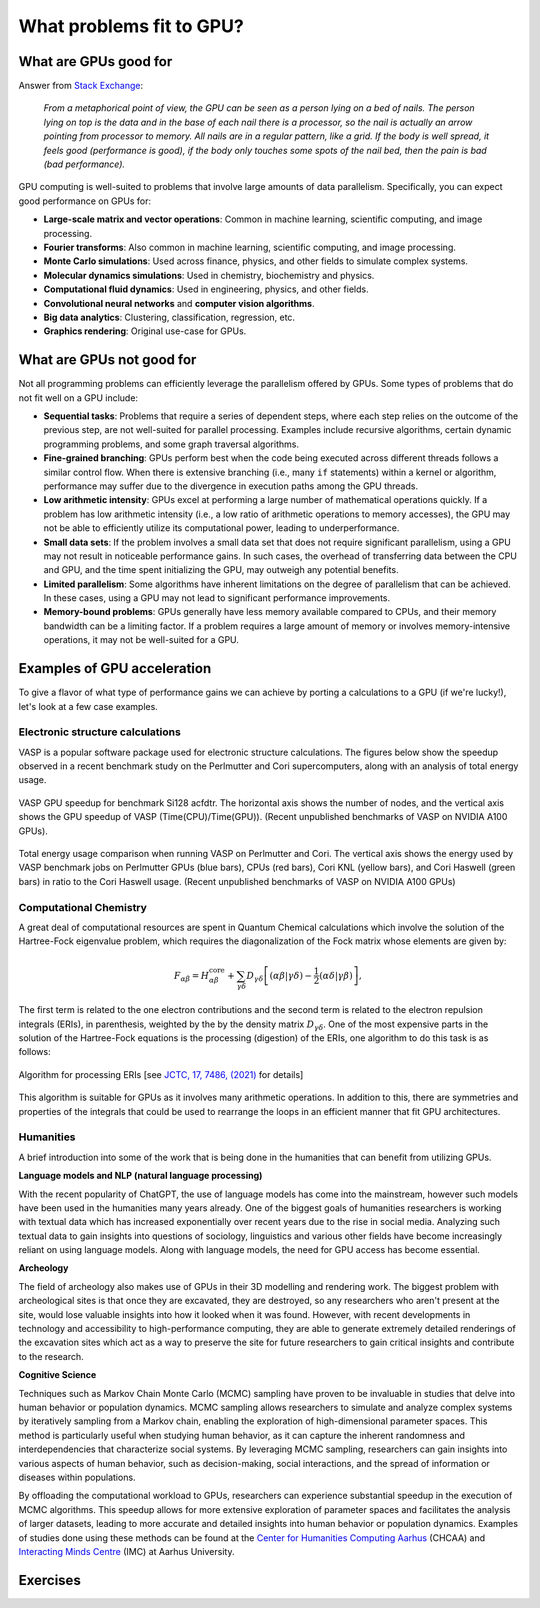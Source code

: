 .. _gpu-problems:

What problems fit to GPU?
=========================

.. questions::

   - What are the strengths and weaknesses of GPUs?
   - What makes a particular problem suitable for GPU-porting?
   - Why are GPUs so ubiquitous in machine learning applications?

.. objectives::

   - Get a feeling for the type of use cases that GPUs excel at.

.. instructor-note::

   - 10 min teaching
   - 10 min exercises


What are GPUs good for
----------------------


Answer from `Stack Exchange <https://scicomp.stackexchange.com/questions/943/what-kinds-of-problems-lend-themselves-well-to-gpu-computing>`__:

   *From a metaphorical point of view, the GPU can be seen as a person lying on a bed
   of nails. The person lying on top is the data and in the base of each nail there
   is a processor, so the nail is actually an arrow pointing from processor to memory.
   All nails are in a regular pattern, like a grid. If the body is well spread,
   it feels good (performance is good), if the body only touches some spots of the
   nail bed, then the pain is bad (bad performance).*


GPU computing is well-suited to problems that involve large amounts of data parallelism.
Specifically, you can expect good performance on GPUs for:

- **Large-scale matrix and vector operations**: Common in machine learning, scientific computing, and image processing.
- **Fourier transforms**: Also common in machine learning, scientific computing, and image processing.
- **Monte Carlo simulations**: Used across finance, physics, and other fields to simulate complex systems.
- **Molecular dynamics simulations**: Used in chemistry, biochemistry and physics.
- **Computational fluid dynamics**: Used in engineering, physics, and other fields.
- **Convolutional neural networks** and **computer vision algorithms**.
- **Big data analytics**: Clustering, classification, regression, etc.
- **Graphics rendering**: Original use-case for GPUs.

What are GPUs not good for
--------------------------

Not all programming problems can efficiently leverage the parallelism offered by GPUs.
Some types of problems that do not fit well on a GPU include:

- **Sequential tasks**: Problems that require a series of dependent steps,
  where each step relies on the outcome of the previous step, are not well-suited
  for parallel processing. Examples include recursive algorithms, certain dynamic
  programming problems, and some graph traversal algorithms.

- **Fine-grained branching**: GPUs perform best when the code being executed across
  different threads follows a similar control flow. When there is extensive
  branching (i.e., many ``if`` statements) within a kernel or algorithm, performance
  may suffer due to the divergence in execution paths among the GPU threads.

- **Low arithmetic intensity**: GPUs excel at performing a large number of mathematical
  operations quickly. If a problem has low arithmetic intensity (i.e., a low ratio of
  arithmetic operations to memory accesses), the GPU may not be able to efficiently utilize
  its computational power, leading to underperformance.

- **Small data sets**: If the problem involves a small data set that does not require significant
  parallelism, using a GPU may not result in noticeable performance gains. In such cases,
  the overhead of transferring data between the CPU and GPU, and the time spent initializing the GPU,
  may outweigh any potential benefits.

- **Limited parallelism**: Some algorithms have inherent limitations on the degree of parallelism that can be
  achieved. In these cases, using a GPU may not lead to significant performance improvements.

- **Memory-bound problems**: GPUs generally have less memory available compared to CPUs, and their memory bandwidth
  can be a limiting factor. If a problem requires a large amount of memory or involves memory-intensive operations,
  it may not be well-suited for a GPU.

Examples of GPU acceleration
----------------------------

To give a flavor of what type of performance gains we can achieve by porting a calculations to a GPU
(if we're lucky!), let's look at a few case examples.

.. discussion:: Effect of array size

   Consider the case of matrix multiplication in the Julia language:

   .. code-block:: julia

      using AMDGPU
      using BenchmarkTools

      N = [9, 10, 11, 12]

      for n in N
         A = rand(2^n, 2^n); A_d = ROCArray(A);

         @btime $A * $A;

         @btime begin
            $A_d * $A_d;
            AMDGPU.synchronize()
         end
      end


   - How much faster do you think the GPU version is compared to running on a single CPU core?
   - Julia automatically parallelises matrix multiplication over available CPU cores. Will the GPU version be faster than running on 64 cores?
   - Does the size of the array affect how much the performance improves?

   .. solution::

      Example results from running on LUMI (MI250X AMD GPU, 64-core AMD Trento CPUs):

      .. list-table:: GPU acceleration for matrix multiply in Julia
         :widths: 25 25 25 25 25
         :header-rows: 1

         * - Matrix size
           - 1 CPU core
           - 64 CPU cores
           - 1 GPU
           - GPU speedup
         * - (512, 512)
           - 5.472 ms
           - 517.722 μs
           - 115.805 μs
           - ~47x / ~5x
         * - (1024, 1024)
           - 43.364 ms
           - 2.929 ms
           - 173.316 μs
           - ~250x / ~17x
         * - (2048, 2048)
           - 344.364 ms
           - 30.081 ms
           - 866.348 μs
           - ~400x / ~35x
         * - (4096, 4096)
           - 3.221 s
           - 159.563 ms
           - 5.910 ms
           - ~550x / ~27x

Electronic structure calculations
^^^^^^^^^^^^^^^^^^^^^^^^^^^^^^^^^

VASP is a popular software package used for electronic structure calculations. The figures below show the speedup observed in a recent benchmark study on the Perlmutter and Cori supercomputers, along with an analysis of total energy usage.

.. figure:: img/problems/vasp-gpu.png
   :align: center

   VASP GPU speedup for benchmark Si128 acfdtr. The horizontal axis shows the number of nodes, and the vertical axis shows the GPU speedup of VASP (Time(CPU)/Time(GPU)). (Recent unpublished benchmarks of VASP on NVIDIA A100 GPUs).

.. figure:: img/problems/vasp-energy.png
   :align: center

   Total energy usage comparison when running VASP on Perlmutter and Cori. The vertical axis shows the energy used by VASP benchmark jobs on Perlmutter GPUs (blue bars), CPUs (red bars), Cori KNL (yellow bars), and Cori Haswell (green bars) in ratio to the Cori Haswell usage.  (Recent unpublished benchmarks of VASP on NVIDIA A100 GPUs)




Computational Chemistry
^^^^^^^^^^^^^^^^^^^^^^^

A great deal of computational resources are spent in Quantum Chemical calculations which involve
the solution of the Hartree-Fock eigenvalue problem, which requires the diagonalization of the
Fock matrix whose elements are given by:

.. math::
    F_{\alpha \beta} = H^{\textrm{core}}_{\alpha \beta} + \sum_{\gamma \delta}D_{\gamma \delta} \left [ (\alpha \beta|\gamma \delta) - \frac{1}{2} (\alpha \delta|\gamma \beta) \right ],

The first term is related to the one electron contributions and the second term is related to the
electron repulsion integrals (ERIs), in parenthesis, weighted by the by the density matrix
:math:`D_{\gamma \delta}`. One of the most expensive parts in the solution of the Hartree-Fock equations is the
processing (digestion) of the ERIs, one algorithm to do this task is as follows:

.. figure:: img/problems/hartree-fock-algorithm.png
    :width: 200
    :align: center

    Algorithm for processing ERIs [see `JCTC, 17, 7486, (2021) <https://doi.org/10.1021/acs.jctc.1c00720>`__ for details]

This algorithm is suitable for GPUs as it involves many arithmetic operations. In addition to this,
there are symmetries and properties of the integrals that could be used to rearrange the loops in
an efficient manner that fit GPU architectures.


Humanities
^^^^^^^^^^
A brief introduction into some of the work that is being done in the humanities that can benefit from utilizing GPUs.

**Language models and NLP (natural language processing)**

With the recent popularity of ChatGPT, the use of language models has come into the mainstream,
however such models have been used in the humanities many years already. One of the biggest goals of humanities
researchers is working with textual data which has increased exponentially over recent years due to the rise in
social media. Analyzing such textual data to gain insights into questions of sociology, linguistics and various
other fields have become increasingly reliant on using language models. Along with language models,
the need for GPU access has become essential.


**Archeology**

The field of archeology also makes use of GPUs in their 3D modelling
and rendering work. The biggest problem with archeological sites is that once they are excavated,
they are destroyed, so any researchers who aren't present at the site, would lose valuable insights into how
it looked when it was found. However, with recent developments in technology and accessibility to high-performance
computing, they are able to generate extremely detailed renderings of the excavation sites which act as a way to
preserve the site for future researchers to gain critical insights and contribute to the research.

**Cognitive Science**

Techniques such as Markov Chain Monte Carlo (MCMC) sampling have proven to be invaluable in studies that delve into human behavior or population dynamics. MCMC sampling allows researchers to simulate and analyze complex systems by iteratively sampling from a Markov chain, enabling the exploration of high-dimensional parameter spaces. This method is particularly useful when studying human behavior, as it can capture the inherent randomness and interdependencies that characterize social systems. By leveraging MCMC sampling, researchers can gain insights into various aspects of human behavior, such as decision-making, social interactions, and the spread of information or diseases within populations.

By offloading the computational workload to GPUs, researchers can experience substantial speedup in the execution of MCMC algorithms. This speedup allows for more extensive exploration of parameter spaces and facilitates the analysis of larger datasets, leading to more accurate and detailed insights into human behavior or population dynamics. Examples of studies done using these methods can be found at the `Center for Humanities Computing Aarhus <https://chc.au.dk/>`__ (CHCAA) and `Interacting Minds Centre <https://interactingminds.au.dk/>`__ (IMC) at Aarhus University.

Exercises
---------

.. challenge:: Discussion

   - What type of problems have you used GPUs for?
   - How large was the performance boost?


.. challenge:: Good and bad use cases for GPU porting

   Which of the following computational tasks is likely to gain the least performance benefit from being ported to a GPU?

   1. Training a large, deep neural network.
   2. Performing a Monte Carlo simulation with a large number of independent trials.
   3. Executing an algorithm with heavy use of recursion and frequent branching.
   4. Processing a large image with a convolutional filter.

   .. solution::

      The right answer is option 3. GPUs do not handle recursion and branching as effectively as more
      data-heavy algorithms.



.. keypoints::

   - GPUs excel in processing tasks with high data parallelism, such as large-scale matrix operations, Fourier transforms, and big data analytics.
   - GPUs struggle with sequential tasks, problems with extensive control flow divergence, low arithmetic intensity tasks, small data sets, and memory-bound problems.
